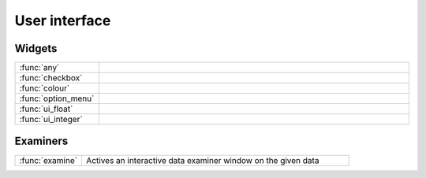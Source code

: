 
User interface
===========================



Widgets
-------------------------------

.. list-table::
    :widths: 20 80
    :header-rows: 0


    * - :func:`any`
      - 

    * - :func:`checkbox`
      - 

    * - :func:`colour`
      - 

    * - :func:`option_menu`
      - 

    * - :func:`ui_float`
      - 

    * - :func:`ui_integer`
      - 


Examiners
-------------------------------

.. list-table::
    :widths: 20 80
    :header-rows: 0


    * - :func:`examine`
      - Actives an interactive data examiner window on the given data
